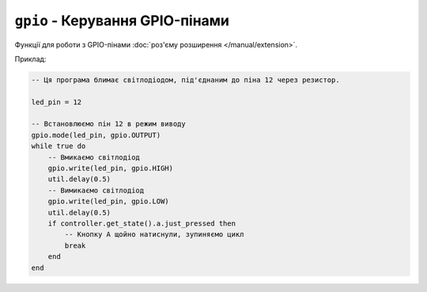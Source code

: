 ``gpio`` - Керування GPIO-пінами
================================

Функції для роботи з GPIO-пінами :doc:`роз'єму розширення </manual/extension>`.

Приклад:

.. code-block:: lua

    -- Ця програма блимає світлодіодом, під'єднаним до піна 12 через резистор.

    led_pin = 12

    -- Встановлюємо пін 12 в режим виводу
    gpio.mode(led_pin, gpio.OUTPUT)
    while true do
        -- Вмикаємо світлодіод
        gpio.write(led_pin, gpio.HIGH)
        util.delay(0.5)
        -- Вимикаємо світлодіод
        gpio.write(led_pin, gpio.LOW)
        util.delay(0.5)
        if controller.get_state().a.just_pressed then
            -- Кнопку A щойно натиснули, зупиняємо цикл
            break
        end
    end

.. lua:autoclass:: gpio
